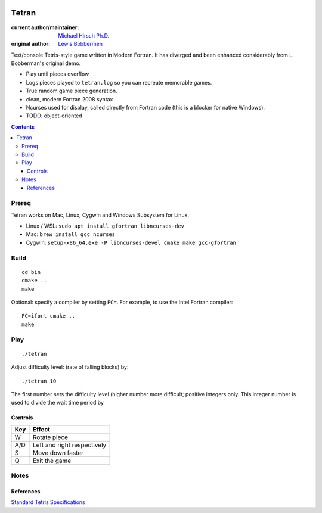 .. image:: https://travis-ci.org/scivision/tetran.svg?branch=master
    :target: https://travis-ci.org/scivision/tetran

======
Tetran
======

:current author/maintainer:  `Michael Hirsch Ph.D. <https://www.scivision.co/blog>`_
:original author: `Lewis Bobbermen <https://github.com/lewisjb>`_

Text/console Tetris-style game written in Modern Fortran. 
It has diverged and been enhanced considerably from L. Bobberman's original demo.

* Play until pieces overflow
* Logs pieces played to ``tetran.log`` so you can recreate memorable games.
* True random game piece generation.
* clean, modern Fortran 2008 syntax
* Ncurses used for display, called directly from Fortran code (this is a blocker for native Windows).
* TODO: object-oriented

.. contents::

Prereq
======
Tetran works on Mac, Linux, Cygwin and Windows Subsystem for Linux.


* Linux / WSL: ``sudo apt install gfortran libncurses-dev``
* Mac: ``brew install gcc ncurses``
* Cygwin: ``setup-x86_64.exe -P libncurses-devel cmake make gcc-gfortran``


Build
=====
::

    cd bin
    cmake ..
    make

Optional: specify a compiler by setting ``FC=``. 
For example, to use the Intel Fortran compiler::

    FC=ifort cmake ..
    make


Play
====
::

    ./tetran

Adjust difficulty level: (rate of falling blocks) by::

    ./tetran 10

The first number sets the difficulty level (higher number more difficult; positive integers only.
This integer number is used to divide the wait time period by


Controls
--------

=== ======
Key Effect
=== ======
W   Rotate piece
A/D Left and right respectively
S   Move down faster
Q   Exit the game
=== ======


Notes
=====


References
----------

`Standard Tetris Specifications <http://www.colinfahey.com/tetris/tetris.html>`_
